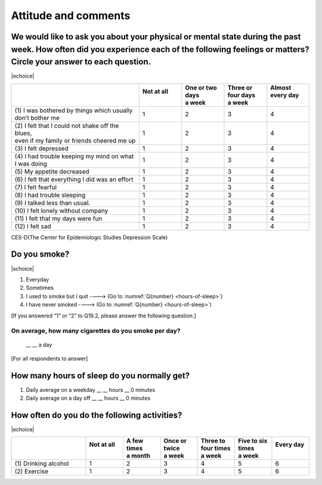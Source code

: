 ===========================
 Attitude and comments
===========================


We would like to ask you about your physical or mental state during the past week. How often did you experience each of the following feelings or matters? Circle your answer to each question.
=======================================================================================================================================================================================================

|echoice|

.. list-table::
   :header-rows: 1
   :widths: 3, 1, 1, 1, 1

   * -
     - | Not at all
       |
     - | One or two days
       | a week
     - | Three or four days
       | a week
     - | Almost every day
       |
   * - (1)\  I was bothered by things which usually don’t bother me
     -  \    1
     -  \    2
     -  \    3
     -  \    4
   * - | (2)\  I felt that I could not shake off the blues,
       | even if my family or friends cheered me up
     -  \    1
     -  \    2
     -  \    3
     -  \    4
   * - (3)\  I felt depressed
     -  \    1
     -  \    2
     -  \    3
     -  \    4
   * - (4)\  I had trouble keeping my mind on what I was doing
     -  \    1
     -  \    2
     -  \    3
     -  \    4
   * - (5)\  My appetite decreased
     -  \    1
     -  \    2
     -  \    3
     -  \    4
   * - (6)\  I felt that everything I did was an effort
     -  \    1
     -  \    2
     -  \    3
     -  \    4
   * - (7)\  I felt fearful
     -  \    1
     -  \    2
     -  \    3
     -  \    4
   * - (8)\  I had trouble sleeping
     -  \    1
     -  \    2
     -  \    3
     -  \    4
   * - (9)\  I talked less than usual.
     -  \    1
     -  \    2
     -  \    3
     -  \    4
   * - (10)\  I felt lonely without company
     -  \    1
     -  \    2
     -  \    3
     -  \    4
   * - (11)\  I felt that my days were fun
     -  \    1
     -  \    2
     -  \    3
     -  \    4
   * - (12)\  I felt sad
     -  \    1
     -  \    2
     -  \    3
     -  \    4

.. note::

CES-D(The Center for Epidemiologic Studies Depression Scale)

Do you smoke?
=====================

|schoice|

1. Everyday
2. Sometimes
3. I used to smoke but I quit ----> (Go to :numref:`Q{number} <hours-of-sleep>`)
4. I have never smoked ----> (Go to :numref:`Q{number} <hours-of-sleep>`)

[If you answered “1” or “2” to Q19.2, please answer the following question.]

On average, how many cigarettes do you smoke per day?
----------------------------------------------------------------

 \__ __ a day


[For all respondents to answer]

.. _hours-of-sleep:

How many hours of sleep do you normally get?
================================================

1. Daily average on a weekday  \__ __ hours \__ 0 minutes
2. Daily average on a day off  \__ __ hours \__ 0 minutes

How often do you do the following activities?
=================================================

|echoice|

.. list-table::
   :header-rows: 1
   :widths: 2, 1, 1, 1, 1, 1, 1

   * -
     - | Not at all
       |
     - | A few times
       | a month
     - | Once or twice
       | a week
     - | Three to four times
       | a week
     - | Five to six times
       | a week
     - | Every day
       |
   * - (1)\  Drinking alcohol
     -  \    1
     -  \    2
     -  \    3
     -  \    4
     -  \    5
     -  \    6
   * - (2)\  Exercise
     -  \    1
     -  \    2
     -  \    3
     -  \    4
     -  \    5
     -  \    6
